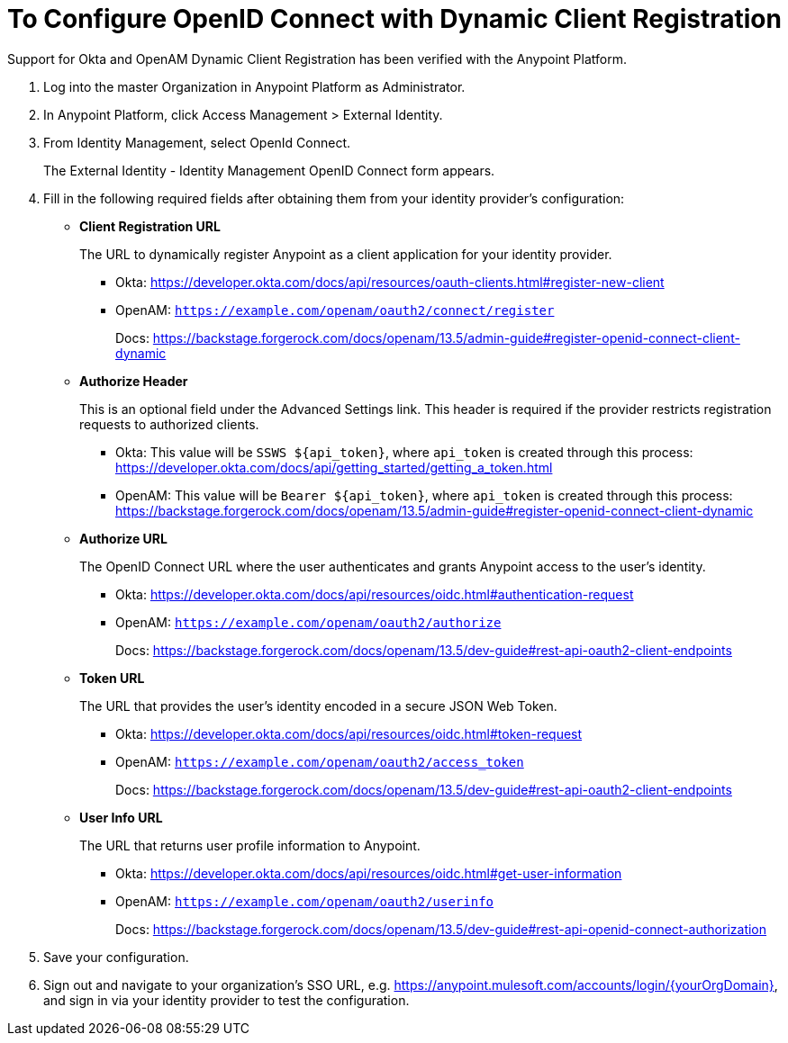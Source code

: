 = To Configure OpenID Connect with Dynamic Client Registration

Support for Okta and OpenAM Dynamic Client Registration has been verified with the Anypoint Platform.

. Log into the master Organization in Anypoint Platform as Administrator.
. In Anypoint Platform, click Access Management > External Identity.
. From Identity Management, select OpenId Connect.
+
The External Identity - Identity Management OpenID Connect form appears.
+
. Fill in the following required fields after obtaining them from your identity provider’s configuration:
+
* *Client Registration URL*
+
The URL to dynamically register Anypoint as a client application for your identity provider.
+
** Okta: https://developer.okta.com/docs/api/resources/oauth-clients.html#register-new-client
+
** OpenAM: `https://example.com/openam/oauth2/connect/register`
+
Docs: https://backstage.forgerock.com/docs/openam/13.5/admin-guide#register-openid-connect-client-dynamic
* *Authorize Header*
+
This is an optional field under the Advanced Settings link. This header is required if the provider restricts registration requests to authorized clients.
+
** Okta: This value will be `SSWS ${api_token}`, where `api_token` is created through this process: https://developer.okta.com/docs/api/getting_started/getting_a_token.html
+
** OpenAM: This value will be `Bearer ${api_token}`, where `api_token` is created through this process: https://backstage.forgerock.com/docs/openam/13.5/admin-guide#register-openid-connect-client-dynamic
+
* *Authorize URL*
+
The OpenID Connect URL where the user authenticates and grants Anypoint access to the user’s identity.
+
** Okta: https://developer.okta.com/docs/api/resources/oidc.html#authentication-request
+
** OpenAM: `https://example.com/openam/oauth2/authorize`
+
Docs: https://backstage.forgerock.com/docs/openam/13.5/dev-guide#rest-api-oauth2-client-endpoints
+
* *Token URL*
+
The URL that provides the user’s identity encoded in a secure JSON Web Token.
+
** Okta: https://developer.okta.com/docs/api/resources/oidc.html#token-request
+
** OpenAM: `https://example.com/openam/oauth2/access_token`
+
Docs: https://backstage.forgerock.com/docs/openam/13.5/dev-guide#rest-api-oauth2-client-endpoints
+
* **User Info URL**
+
The URL that returns user profile information to Anypoint.
+
** Okta: https://developer.okta.com/docs/api/resources/oidc.html#get-user-information
+
** OpenAM: `https://example.com/openam/oauth2/userinfo`
+
Docs: https://backstage.forgerock.com/docs/openam/13.5/dev-guide#rest-api-openid-connect-authorization
+
. Save your configuration.
+
. Sign out and navigate to your organization’s SSO URL, e.g. https://anypoint.mulesoft.com/accounts/login/{yourOrgDomain}, and sign in via your identity provider to test the configuration.
